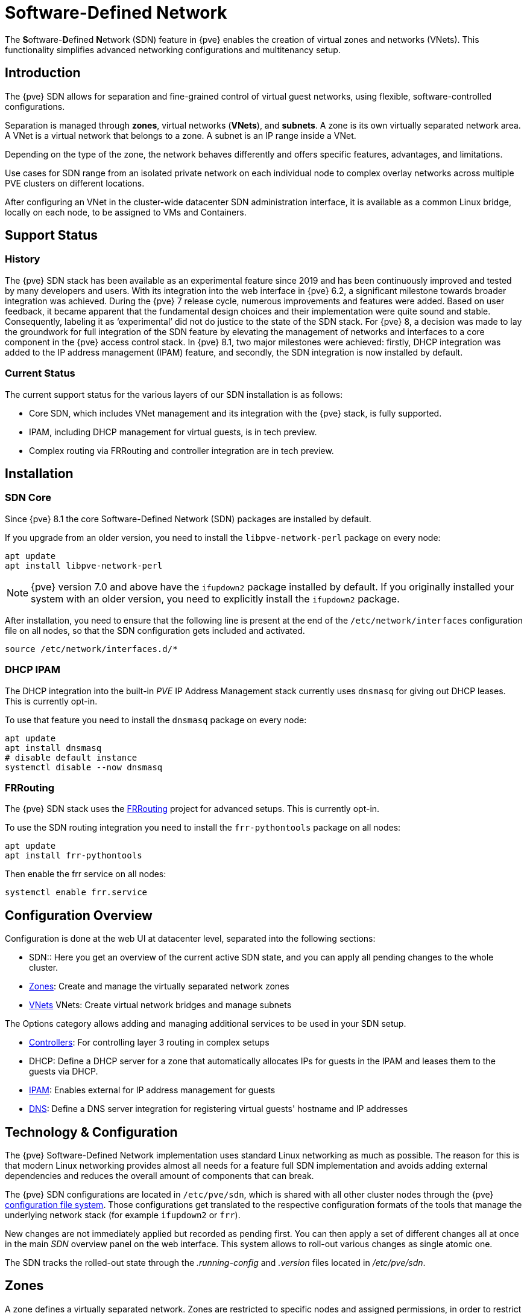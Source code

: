 [[chapter_pvesdn]]
Software-Defined Network
========================
ifndef::manvolnum[]
:pve-toplevel:
endif::manvolnum[]

The **S**oftware-**D**efined **N**etwork (SDN) feature in {pve} enables the
creation of virtual zones and networks (VNets). This functionality simplifies
advanced networking configurations and multitenancy setup.

[[pvesdn_overview]]
Introduction
------------

The {pve} SDN allows for separation and fine-grained control of virtual guest
networks, using flexible, software-controlled configurations.

Separation is managed through *zones*, virtual networks (*VNets*), and
*subnets*.  A zone is its own virtually separated network area.  A VNet is a
virtual network that belongs to a zone. A subnet is an IP range inside a VNet.

Depending on the type of the zone, the network behaves differently and offers
specific features, advantages, and limitations.

Use cases for SDN range from an isolated private network on each individual node
to complex overlay networks across multiple PVE clusters on different locations.

After configuring an VNet in the cluster-wide datacenter SDN administration
interface, it is available as a common Linux bridge, locally on each node, to be
assigned to VMs and Containers.


[[pvesdn_support_status]]
Support Status
--------------

History
~~~~~~~

The {pve} SDN stack has been available as an experimental feature since 2019 and
has been continuously improved and tested by many developers and users.
With its integration into the web interface in {pve} 6.2, a significant
milestone towards broader integration was achieved.
During the {pve} 7 release cycle, numerous improvements and features were added.
Based on user feedback, it became apparent that the fundamental design choices
and their implementation were quite sound and stable. Consequently, labeling it
as `experimental' did not do justice to the state of the SDN stack.
For {pve} 8, a decision was made to lay the groundwork for full integration of
the SDN feature by elevating the management of networks and interfaces to a core
component in the {pve} access control stack.
In {pve} 8.1, two major milestones were achieved: firstly, DHCP integration was
added to the IP address management (IPAM) feature, and secondly, the SDN
integration is now installed by default.

Current Status
~~~~~~~~~~~~~~

The current support status for the various layers of our SDN installation is as
follows:

- Core SDN, which includes VNet management and its integration with the {pve}
  stack, is fully supported.
- IPAM, including DHCP management for virtual guests, is in tech preview.
- Complex routing via FRRouting and controller integration are in tech preview.

[[pvesdn_installation]]
Installation
------------

SDN Core
~~~~~~~~

Since {pve} 8.1 the core Software-Defined Network (SDN) packages are installed
by default.

If you upgrade from an older version, you need to install the
`libpve-network-perl` package on every node:

----
apt update
apt install libpve-network-perl
----

NOTE: {pve} version 7.0 and above have the `ifupdown2` package installed by
default. If you originally installed your system with an older version, you need
to explicitly install the `ifupdown2` package.

After installation, you need to ensure that the following line is present at the
end of the `/etc/network/interfaces` configuration file on all nodes, so that
the SDN configuration gets included and activated.

----
source /etc/network/interfaces.d/*
----

[[pvesdn_install_dhcp_ipam]]
DHCP IPAM
~~~~~~~~~

The DHCP integration into the built-in 'PVE' IP Address Management stack
currently uses `dnsmasq` for giving out DHCP leases. This is currently opt-in.

To use that feature you need to install the `dnsmasq` package on every node:

----
apt update
apt install dnsmasq
# disable default instance
systemctl disable --now dnsmasq
----

[[pvesdn_install_frrouting]]
FRRouting
~~~~~~~~~

The {pve} SDN stack uses the https://frrouting.org/[FRRouting] project for
advanced setups. This is currently opt-in.

To use the SDN routing integration you need to install the `frr-pythontools`
package on all nodes:

----
apt update
apt install frr-pythontools
----

Then enable the frr service on all nodes:

----
systemctl enable frr.service
----

[[pvesdn_main_configuration]]
Configuration Overview
----------------------

Configuration is done at the web UI at datacenter level, separated into the
following sections:

* SDN:: Here you get an overview of the current active SDN state, and you can
  apply all pending changes to the whole cluster.

* xref:pvesdn_config_zone[Zones]: Create and manage the virtually separated
  network zones

* xref:pvesdn_config_vnet[VNets] VNets: Create virtual network bridges and
  manage subnets

The Options category allows adding and managing additional services to be used
in your SDN setup.

* xref:pvesdn_config_controllers[Controllers]: For controlling layer 3 routing
  in complex setups

* DHCP: Define a DHCP server for a zone that automatically allocates IPs for
  guests in the IPAM and leases them to the guests via DHCP.

* xref:pvesdn_config_ipam[IPAM]: Enables external for IP address management for
  guests

* xref:pvesdn_config_dns[DNS]: Define a DNS server integration for registering
  virtual guests' hostname and IP addresses

[[pvesdn_tech_and_config_overview]]
Technology & Configuration
--------------------------

The {pve} Software-Defined Network implementation uses standard Linux networking
as much as possible. The reason for this is that modern Linux networking
provides almost all needs for a feature full SDN implementation and avoids
adding external dependencies and reduces the overall amount of components that
can break.

The {pve} SDN configurations are located in `/etc/pve/sdn`, which is shared with
all other cluster nodes through the {pve} xref:chapter_pmxcfs[configuration file system].
Those configurations get translated to the respective configuration formats of
the tools that manage the underlying network stack (for example `ifupdown2` or
`frr`).

New changes are not immediately applied but recorded as pending first. You can
then apply a set of different changes all at once in the main 'SDN' overview
panel on the web interface. This system allows to roll-out various changes as
single atomic one.

The SDN tracks the rolled-out state through the '.running-config' and '.version'
files located in '/etc/pve/sdn'.

// TODO: extend implementation and technology details.

[[pvesdn_config_zone]]
Zones
-----

A zone defines a virtually separated network. Zones are restricted to
specific nodes and assigned permissions, in order to restrict users to a certain
zone and its contained VNets.

Different technologies can be used for separation:

* Simple: Isolated Bridge. A simple layer 3 routing bridge (NAT)

* VLAN: Virtual LANs are the classic method of subdividing a LAN

* QinQ: Stacked VLAN (formally known as `IEEE 802.1ad`)

* VXLAN: Layer 2 VXLAN network via a UDP tunnel

* EVPN (BGP EVPN): VXLAN with BGP to establish Layer 3 routing


[[pvesdn_config_common_options]]
Common Options
~~~~~~~~~~~~~~

The following options are available for all zone types:

Nodes:: The nodes which the zone and associated VNets should be deployed on.

IPAM:: Use an IP Address Management (IPAM) tool to manage IPs in the
  zone. Optional, defaults to `pve`.

DNS:: DNS API server. Optional.

ReverseDNS:: Reverse DNS API server. Optional.

DNSZone:: DNS domain name. Used to register hostnames, such as
`<hostname>.<domain>`. The DNS zone must already exist on the DNS server.
Optional.


[[pvesdn_zone_plugin_simple]]
Simple Zones
~~~~~~~~~~~~

This is the simplest plugin. It will create an isolated VNet bridge.  This
bridge is not linked to a physical interface, and VM traffic is only local on
each the node.
It can be used in NAT or routed setups.


[[pvesdn_zone_plugin_vlan]]
VLAN Zones
~~~~~~~~~~

The VLAN plugin uses an existing local Linux or OVS bridge to connect to the
node's physical interface.  It uses VLAN tagging defined in the VNet to isolate
the network segments.  This allows connectivity of VMs between different nodes.

VLAN zone configuration options:

Bridge:: The local bridge or OVS switch, already configured on *each* node that
  allows node-to-node connection.


[[pvesdn_zone_plugin_qinq]]
QinQ Zones
~~~~~~~~~~

QinQ also known as VLAN stacking, that uses multiple layers of VLAN tags for
isolation.  The QinQ zone defines the outer VLAN tag (the 'Service VLAN')
whereas the inner VLAN tag is defined by the VNet.

NOTE: Your physical network switches must support stacked VLANs for this
configuration.

QinQ zone configuration options:

Bridge:: A local, VLAN-aware bridge that is already configured on each local
  node

Service VLAN:: The main VLAN tag of this zone

Service VLAN Protocol:: Allows you to choose between an 802.1q (default) or
  802.1ad service VLAN type.

MTU:: Due to the double stacking of tags, you need 4 more bytes for QinQ VLANs.
  For example, you must reduce the MTU to `1496` if you physical interface MTU is
  `1500`.


[[pvesdn_zone_plugin_vxlan]]
VXLAN Zones
~~~~~~~~~~~

The VXLAN plugin establishes a tunnel (overlay) on top of an existing network
(underlay).  This encapsulates layer 2 Ethernet frames within layer 4 UDP
datagrams using the default destination port `4789`.

You have to configure the underlay network yourself to enable UDP connectivity
between all peers.

You can, for example, create a VXLAN overlay network on top of public internet,
appearing to the VMs as if they share the same local Layer 2 network.

WARNING: VXLAN on its own does does not provide any encryption. When joining
  multiple sites via VXLAN, make sure to establish a secure connection between
  the site, for example by using a site-to-site VPN.

VXLAN zone configuration options:

Peers Address List:: A list of IP addresses of each node in the VXLAN zone. This
  can be external nodes reachable at this IP address.
  All nodes in the cluster need to be mentioned here.

SDN Fabric:: Instead of manually defining all the peers, use a
  xref:pvesdn_config_fabrics[Fabric] for automatically generating the peer list.

MTU:: Because VXLAN encapsulation uses 50 bytes, the MTU needs to be 50 bytes
  lower than the outgoing physical interface.


[[pvesdn_zone_plugin_evpn]]
EVPN Zones
~~~~~~~~~~

The EVPN zone creates a routable Layer 3 network, capable of spanning across
multiple clusters. This is achieved by establishing a VPN and utilizing BGP as
the routing protocol.

The VNet of EVPN can have an anycast IP address and/or MAC address. The bridge
IP is the same on each node, meaning a virtual guest can use this address as
gateway.

Routing can work across VNets from different zones through a VRF (Virtual
Routing and Forwarding) interface.

EVPN zone configuration options:

VRF VXLAN ID:: A VXLAN-ID used for dedicated routing interconnect between VNets.
  It must be different than the VXLAN-ID of the VNets.

Controller:: The EVPN-controller to use for this zone. (See controller plugins
  section).

VNet MAC Address:: Anycast MAC address that gets assigned to all VNets in this
  zone.  Will be auto-generated if not defined.

Exit Nodes:: Nodes that shall be configured as exit gateways from the EVPN
  network, through the real network.  The configured nodes will announce a
  default route in the EVPN network.  Optional.

Primary Exit Node:: If you use multiple exit nodes, force traffic through this
  primary exit node, instead of load-balancing on all nodes.  Optional but
  necessary if you want to use SNAT or if your upstream router doesn't support
  ECMP.

Exit Nodes Local Routing:: This is a special option if you need to reach a VM/CT
  service from an exit node. (By default, the exit nodes only allow forwarding
  traffic between real network and EVPN network).  Optional.

Advertise Subnets:: Announce the full subnet in the EVPN network.
  If you have silent VMs/CTs (for example, if you have multiple IPs and the
  anycast gateway doesn't see traffic from these IPs, the IP addresses won't be
  able to be reached inside the EVPN network).  Optional.

Disable ARP ND Suppression:: Don't suppress ARP or ND (Neighbor Discovery)
  packets.  This is required if you use floating IPs in your VMs (IP and MAC
  addresses are being moved between systems).  Optional.

Route-target Import:: Allows you to import a list of external EVPN route
  targets. Used for cross-DC or different EVPN network interconnects.  Optional.

MTU:: Because VXLAN encapsulation uses 50 bytes, the MTU needs to be 50 bytes
  less than the maximal MTU of the outgoing physical interface.  Optional,
  defaults to 1450.


[[pvesdn_config_vnet]]
VNets
-----

After creating a virtual network (VNet) through the SDN GUI, a local network
interface with the same name is available on each node. To connect a guest to the
VNet, assign the interface to the guest and set the IP address accordingly.

Depending on the zone, these options have different meanings and are explained
in the respective zone section in this document.

WARNING: In the current state, some options may have no effect or won't work in
certain zones.

VNet configuration options:

ID:: An up to 8 character ID to identify a VNet

Comment:: More descriptive identifier. Assigned as an alias on the interface. Optional

Zone:: The associated zone for this VNet

Tag:: The unique VLAN or VXLAN ID

VLAN Aware:: Enables vlan-aware option on the interface, enabling configuration
  in the guest.

Isolate Ports:: Sets the isolated flag for all guest ports of this interface,
but not for the interface itself. This means guests can only send traffic to
non-isolated bridge-ports, which is the bridge itself. In order for this setting
to take effect, you need to restart the affected guest.

NOTE: Port isolation is local to each host. Use the
xref:pvesdn_firewall_integration[VNET Firewall] to further isolate traffic in
the VNET across nodes. For example, DROP by default and only allow traffic from
the IP subnet to the gateway and vice versa.

[[pvesdn_config_subnet]]
Subnets
-------

A subnet define a specific IP range, described by the CIDR network address.
Each VNet, can have one or more subnets.

A subnet can be used to:

* Restrict the IP addresses you can define on a specific VNet
* Assign routes/gateways on a VNet in layer 3 zones
* Enable SNAT on a VNet in layer 3 zones
* Auto assign IPs on virtual guests (VM or CT) through IPAM plugins
* DNS registration through DNS plugins

If an IPAM server is associated with the subnet zone, the subnet prefix will be
automatically registered in the IPAM.

Subnet configuration options:

ID:: A CIDR network address, for example 10.0.0.0/8

Gateway:: The IP address of the network's default gateway. On layer 3 zones
  (Simple/EVPN plugins), it will be deployed on the VNet.

SNAT:: Enable Source NAT which allows VMs from inside a
  VNet to connect to the outside network by forwarding the packets to the nodes
  outgoing interface. On EVPN zones, forwarding is done on EVPN gateway-nodes.
  Optional.

DNS Zone Prefix:: Add a prefix to the domain registration, like
  <hostname>.prefix.<domain>  Optional.


[[pvesdn_config_controllers]]
Controllers
-----------

Some zones implement a separated control and data plane that require an external
controller to manage the VNet's control plane.

Currently, only the `EVPN` zone requires an external controller.


[[pvesdn_controller_plugin_evpn]]
EVPN Controller
~~~~~~~~~~~~~~~

The `EVPN`, zone requires an external controller to manage the control plane.
The EVPN controller plugin configures the Free Range Routing (frr) router.

To enable the EVPN controller, you need to enable FRR on every node, see
xref:pvesdn_install_frrouting[install FRRouting].

EVPN controller configuration options:

ASN #:: A unique BGP ASN number. It's highly recommended to use a private ASN
  number (64512 – 65534, 4200000000 – 4294967294), as otherwise you could end up
  breaking global routing by mistake.

SDN Fabric:: A xref:pvesdn_config_fabrics[Fabric] that contains all the nodes
  part of the EVPN zone. Will be used as the underlay network.

Peers:: An IP list of all nodes that are part of the EVPN zone.  (could also be
  external nodes or route reflector servers)


[[pvesdn_controller_plugin_BGP]]
BGP Controller
~~~~~~~~~~~~~~

The BGP controller is not used directly by a zone.
You can use it to configure FRR to manage BGP peers.

For BGP-EVPN, it can be used to define a different ASN by node, so doing EBGP.
It can also be used to export EVPN routes to an external BGP peer.

NOTE: By default, for a simple full mesh EVPN, you don't need to define a BGP
controller.

BGP controller configuration options:

Node:: The node of this BGP controller

ASN #:: A unique BGP ASN number. It's highly recommended to use a private ASN
  number in the range (64512 - 65534) or (4200000000 - 4294967294), as otherwise
  you could break global routing by mistake.

Peer:: A list of peer IP addresses you want to communicate with using the
  underlying BGP network.

EBGP:: If your peer's remote-AS is different, this enables EBGP.

Loopback Interface:: Use a loopback or dummy interface as the source of the EVPN network
  (for multipath).

ebgp-mutltihop:: Increase the number of hops to reach peers, in case they are
  not directly connected or they use loopback.

bgp-multipath-as-path-relax:: Allow ECMP if your peers have different ASN.


[[pvesdn_controller_plugin_ISIS]]
ISIS Controller
~~~~~~~~~~~~~~~

The ISIS controller is not used directly by a zone.
You can use it to configure FRR to export EVPN routes to an ISIS domain.

ISIS controller configuration options:

Node:: The node of this ISIS controller.

Domain:: A unique ISIS domain.

Network Entity Title:: A Unique ISIS network address that identifies this node.

Interfaces:: A list of physical interface(s) used by ISIS.

Loopback:: Use a loopback or dummy interface as the source of the EVPN network
  (for multipath).


[[pvesdn_config_fabrics]]
Fabrics
-------

[thumbnail="screenshot/gui-datacenter-fabrics-overview.png"]

Fabrics in {pve} SDN provide automated routing between nodes in a cluster. They
simplify the configuration of underlay networks between nodes to form the
foundation for SDN deployments.

They automatically configure routing protocols on your physical network
interfaces to establish connectivity between nodes in the cluster. This creates
a resilient, auto-configuring network fabric that adapts to changes in network
topology. These fabrics can be used as a full-mesh network for Ceph
or in the EVPN controller and VXLAN zone.

Installation
~~~~~~~~~~~~

The FRR implementations of OpenFabric and OSPF are used, so first ensure that
the `frr` and `frr-pythontools` packages are installed:

----
apt update
apt install frr frr-pythontools
----

Permissions
~~~~~~~~~~~

To view the configuration of an SDN fabric users need SDN.Audit or SDN.Allocate
permissions. To create or modify a fabric configuration, users need SDN.Allocate
permissions. To view the configuration of a node, users need the Sys.Audit or
Sys.Modify permissions. When adding or updating nodes within a fabric,
additional Sys.Modify permission for the specific node is required, since this
operation involves writing to the node's /etc/network/interfaces file.

Configuration
~~~~~~~~~~~~~

To create a Fabric, head over to Datacenter->SDN->Fabrics and click "Add
Fabric". After selecting the preferred protocol, the fabric is created. With
the "+" button you can select the nodes which you want to add to the fabric,
you also have to select the interfaces used to communicate with the other nodes.

Loopback Prefix
^^^^^^^^^^^^^^^

You can specify a CIDR network range (e.g., 192.0.2.0/24) as a loopback prefix
for the fabric. When configured, the system will automatically verify that all
router-IDs are contained within this prefix. This ensures consistency in your
addressing scheme and helps prevent addressing conflicts or errors.

Router-ID Selection
^^^^^^^^^^^^^^^^^^^

Each node in a fabric needs a unique router-ID, which is an IPv4 address in
dotted decimal notation (e.g., 192.0.2.1). In OpenFabric this can also be an
IPv6 address in the typical hexadecimal representation separated by colons
(e.g., 2001:db8::1428:57ab). A dummy interface with the router-ID as address
will automatically be created and will act as a loopback interface for the
fabric (it's also passive by default).

RouteMaps
^^^^^^^^^

For every fabric, an access-list and a route-map are automatically created.
These configure the router to rewrite the source address of outgoing packets.
When you communicate with another node (for example, by pinging it), this
ensures that traffic originates from the local dummy interface's IP address
rather than from the physical interface. This provides consistent routing
behavior and proper source address selection throughout the fabric.

[[pvesdn_config_fabrics_ipv6]]
Notes on IPv6
^^^^^^^^^^^^^

IPv6 is currently only usable on OpenFabric fabrics. These IPv6 Fabrics need
global IPv6 forwarding enabled on all nodes contained in the fabric. Without
IPv6 forwarding, non-full-mesh fabrics won't work because the transit nodes
don't forward packets to the outer nodes. Currently there isn't an easy way to
enable IPv6 forwarding per-interface like with IPv4, so it has to be enabled
globally. This can be accomplished by appending this line:

----
post-up sysctl -w net.ipv6.conf.all.forwarding=1
----

to a fabric interface in the `/etc/network/interfaces` file. This will enable
IPv6 forwarding globally once that interface comes up. Note that this affects
how your interfaces handle automatic IPv6 setup (SLAAC), Neighbour
Advertisements, Router Solicitations, and Router Advertisements. More details
here: https://www.kernel.org/doc/Documentation/networking/ip-sysctl.txt under
`net.ipv6.conf.all.forwarding`.

[[pvesdn_openfabric]]
OpenFabric
~~~~~~~~~~

OpenFabric is a routing protocol specifically designed for data center fabrics.
It's based on IS-IS and optimized for the spine-leaf topology common in data
centers.

[thumbnail="screenshot/gui-datacenter-create-fabric-openfabric.png"]

Configuration options:

[[pvesdn_openfabric_fabric]]
On the Fabric
^^^^^^^^^^^^^

Name:: This is the name of the OpenFabric fabric and can be at most 8 characters long.

IPv4 Prefix:: IPv4 CIDR network range (e.g., 192.0.2.0/24) used to verify that
all router-IDs in the fabric are contained within this prefix.

IPv6 Prefix:: IPv6 CIDR network range (e.g., 2001:db8::/64) used to verify that
all router-IDs in the fabric are contained within this prefix.

WARNING: For IPv6 fabrics to work, global forwarding needs to be enabled on all
nodes. Check xref:pvesdn_config_fabrics_ipv6[Notes on IPv6] for how to do it and additional info.

Hello Interval:: Controls how frequently (in seconds) hello packets are sent to
discover and maintain connections with neighboring nodes. Lower values detect
failures faster but increase network traffic. This option is global on the
fabric, meaning every interface on every node in this fabric will inherit this
hello-interval property. The default value is 3 seconds.

CSNP Interval:: Sets how frequently (in seconds) the node synchronizes its
routing database with neighbors. Lower values keep the network topology information
more quickly in sync but increase network traffic. This option is global on the
fabric, meaning every interface on every node in this fabric will inherit this
property. The default value is 10 seconds.

[[pvesdn_openfabric_node]]
On the Node
^^^^^^^^^^^

[thumbnail="screenshot/gui-datacenter-create-node-openfabric.png"]

Options that are available on every node that is part of a fabric:

Node:: Select the node which will be added to the fabric. Only nodes that
currently are in the cluster will be shown.

IPv4:: A unique IPv4 address used to generate the OpenFabric
Network Entity Title (NET). Each node in the same fabric must have a different
Router-ID, while a single node must use the same NET address across all fabrics
(If this is not given {pve} will automatically choose one and ensure that the
configuration is valid).

IPv6:: A unique IPv6 address used to generate the OpenFabric
Network Entity Title (NET). Each node in the same fabric must have a different
Router-ID, while a single node must use the same NET address across all fabrics.
If a IPv4 and IPv6 address is configured, the IPv4 one will be used to derive
the NET.

WARNING: When using IPv6 addresses, the last 3 segments are used to generate
the NET. Ensure these segments differ between nodes.

Interfaces:: Specify the interfaces used to establish peering connections with
other OpenFabric nodes. Preferably select interfaces without pre-assigned IP
addresses, then configure addresses in the IPv4/IPv6 column if needed. A dummy
"loopback" interface with the router-id is automatically created.

On The Interface
^^^^^^^^^^^^^^^^

The following optional parameters can be configured per interface when enabling
the additional columns:

IP::: A IPv4 that should get automatically configured on this interface. Must
include the netmask (e.g. /31)

IPv6::: A IPv6 that should get automatically configured on this interface. Must
include the netmask (e.g. /127).

Hello Multiplier::: Defines how many missed hello packets constitute a failed
connection. Higher values make the connection more resilient to packet loss but
slow down failure detection. The default value is 10.

WARNING: When you remove an interface with an entry in `/etc/network/interfaces`
that has `manual` set, then the IP will not get removed on applying the SDN
configuration.

[[pvesdn_ospf]]
OSPF
~~~~

OSPF (Open Shortest Path First) is a widely-used link-state routing protocol
that efficiently calculates the shortest path for routing traffic through IP
networks.

[thumbnail="screenshot/gui-datacenter-create-fabric-ospf.png"]

Configuration options:

[[pvesdn_ospf_fabric]]
On the Fabric
^^^^^^^^^^^^^

IPv4 Prefix:: IPv4 CIDR network range (e.g., 192.0.2.0/24) used to
verify that all router-IDs in the fabric are contained within this prefix.

Area:: This specifies the OSPF area identifier, which can be either a 32-bit
signed integer or an IP address. Areas are a way to organize and structure OSPF
networks hierarchically, with Area 0 (or 0.0.0.0) serving as the backbone area.

[[pvesdn_ospf_node]]
On the Node
^^^^^^^^^^^

[thumbnail="screenshot/gui-datacenter-create-node-ospf.png"]

Options that are available on every node that is part of a fabric:

Node:: Select the node which will be added to the fabric. Only nodes that
are currently in the cluster will be shown.

IPv4:: A unique Router-ID used to identify this router within the OSPF
network. Each node in the same fabric must have a different Router-ID.

Interfaces:: Specify the interfaces used to establish peering connections with
other OSPF nodes. Preferably select interfaces without pre-assigned IP
addresses, then configure addresses in the IPv4 column if needed. A dummy
"loopback" interface with the router-id is automatically created.

On The Interface
^^^^^^^^^^^^^^^^
The following optional parameter can be configured per interface:

IP::: A IPv4 that should get automatically configured on this interface. Must
include the netmask (e.g. /31)

WARNING: When you remove an interface with an entry in `/etc/network/interfaces`
that has `manual` set, then the IP will not get removed on applying the SDN
configuration.

NOTE: The dummy interface will automatically be configured as `passive`. Every
interface which doesn't have an ip-address configured will be treated as a
`point-to-point` link.

[[pvesdn_config_ipam]]
IPAM
----

IP Address Management (IPAM) tools manage the IP addresses of clients on the
network. SDN in {pve} uses IPAM for example to find free IP addresses for new
guests.

A single IPAM instance can be associated with one or more zones.


[[pvesdn_ipam_plugin_pveipam]]
PVE IPAM Plugin
~~~~~~~~~~~~~~~

The default built-in IPAM for your {pve} cluster.

You can inspect the current status of the PVE IPAM Plugin via the IPAM panel in
the SDN section of the datacenter configuration. This UI can be used to create,
update and delete IP mappings. This is particularly convenient in conjunction
with the xref:pvesdn_config_dhcp[DHCP feature].

If you are using DHCP, you can use the IPAM panel to create or edit leases for
specific VMs, which enables you to change the IPs allocated via DHCP. When
editing an IP of a VM that is using DHCP you must make sure to force the guest
to acquire a new DHCP leases. This can usually be done by reloading the network
stack of the guest or rebooting it.

[[pvesdn_ipam_plugin_netbox]]
NetBox IPAM Plugin
~~~~~~~~~~~~~~~~~~

link:https://github.com/netbox-community/netbox[NetBox] is an open-source IP
Address Management (IPAM) and datacenter infrastructure management (DCIM) tool.

To integrate NetBox with {pve} SDN, create an API token in NetBox as described
here: https://docs.netbox.dev/en/stable/integrations/rest-api/#tokens

The NetBox configuration properties are:

URL:: The NetBox REST API endpoint: `http://yournetbox.domain.com/api`

Token:: An API access token

Fingerprint:: The SHA-256 fingerprint of the NetBox API. Can be retrieved with
  `openssl x509 -in /etc/ssl/certs/netbox.crt -noout -fingerprint -sha256` when
  using the default certificate.


[[pvesdn_ipam_plugin_phpipam]]
phpIPAM Plugin
~~~~~~~~~~~~~~

In link:https://phpipam.net/[phpIPAM] you need to create an "application" and add
an API token with admin privileges to the application.

The phpIPAM configuration properties are:

URL:: The REST-API endpoint: `http://phpipam.domain.com/api/<appname>/`

Token:: An API access token

Section:: An integer ID. Sections are a group of subnets in phpIPAM. Default
  installations use `sectionid=1` for customers.


[[pvesdn_config_dns]]
DNS
---

The DNS plugin in {pve} SDN is used to define a DNS API server for registration
of your hostname and IP address. A DNS configuration is associated with one or
more zones, to provide DNS registration for all the subnet IPs configured for
a zone.

[[pvesdn_dns_plugin_powerdns]]
PowerDNS Plugin
~~~~~~~~~~~~~~~
https://doc.powerdns.com/authoritative/http-api/index.html

You need to enable the web server and the API in your PowerDNS config:

----
api=yes
api-key=arandomgeneratedstring
webserver=yes
webserver-port=8081
----

The PowerDNS configuration options are:

url:: The REST API endpoint: http://yourpowerdnserver.domain.com:8081/api/v1/servers/localhost

key:: An API access key

ttl:: The default TTL for records


[[pvesdn_config_dhcp]]
DHCP
------

The DHCP plugin in {pve} SDN can be used to automatically deploy a DHCP server
for a Zone. It provides DHCP for all Subnets in a Zone that have a DHCP range
configured. Currently the only available backend plugin for DHCP is the dnsmasq
plugin.

The DHCP plugin works by allocating an IP in the IPAM plugin configured in the
Zone when adding a new network interface to a VM/CT. You can find more
information on how to configure an IPAM in the
xref:pvesdn_config_ipam[respective section of our documentation].

When the VM starts, a mapping for the MAC address and IP gets created in the DHCP
plugin of the zone. When the network interfaces is removed or the VM/CT are
destroyed, then the entry in the IPAM and the DHCP server are deleted as well.

NOTE: Some features (adding/editing/removing IP mappings) are currently only
available when using the xref:pvesdn_ipam_plugin_pveipam[PVE IPAM plugin].


Configuration
~~~~~~~~~~~~~

You can enable automatic DHCP for a zone in the Web UI via the Zones panel and
enabling DHCP in the advanced options of a zone.

NOTE: Currently only Simple Zones have support for automatic DHCP

After automatic DHCP has been enabled for a Zone, DHCP Ranges need to be
configured for the subnets in a Zone. In order to that, go to the Vnets panel and
select the Subnet for which you want to configure DHCP ranges. In the edit
dialogue you can configure DHCP ranges in the respective Tab. Alternatively you
can set DHCP ranges for a Subnet via the following CLI command:

----
pvesh set /cluster/sdn/vnets/<vnet>/subnets/<subnet>
 -dhcp-range start-address=10.0.1.100,end-address=10.0.1.200
 -dhcp-range start-address=10.0.2.100,end-address=10.0.2.200
----

You also need to have a gateway configured for the subnet - otherwise
automatic DHCP will not work.

The DHCP plugin will then allocate IPs in the IPAM only in the configured
ranges.

Do not forget to follow the installation steps for the
xref:pvesdn_install_dhcp_ipam[dnsmasq DHCP plugin] as well.

Plugins
~~~~~~~

Dnsmasq Plugin
^^^^^^^^^^^^^^
Currently this is the only DHCP plugin and therefore the plugin that gets used
when you enable DHCP for a zone.

.Installation
For installation see the xref:pvesdn_install_dhcp_ipam[DHCP IPAM] section.

.Configuration
The plugin will create a new systemd service for each zone that dnsmasq gets
deployed to. The name for the service is `dnsmasq@<zone>`. The lifecycle of this
service is managed by the DHCP plugin.

The plugin automatically generates the following configuration files in the
folder `/etc/dnsmasq.d/<zone>`:

`00-default.conf`::
This contains the default global configuration for a dnsmasq instance.

`10-<zone>-<subnet_cidr>.conf`::
This file configures specific options for a subnet, such as the DNS server that
should get configured via DHCP.

`10-<zone>-<subnet_cidr>.ranges.conf`::
This file configures the DHCP ranges for the dnsmasq instance.

`ethers`::
This file contains the MAC-address and IP mappings from the IPAM plugin. In
order to override those mappings, please use the respective IPAM plugin rather
than editing this file, as it will get overwritten by the dnsmasq plugin.

You must not edit any of the above files, since they are managed by the DHCP
plugin. In order to customize the dnsmasq configuration you can create
additional files (e.g. `90-custom.conf`) in the configuration folder - they will
not get changed by the dnsmasq DHCP plugin.

Configuration files are read in order, so you can control the order of the
configuration directives by naming your custom configuration files appropriately.

DHCP leases are stored in the file `/var/lib/misc/dnsmasq.<zone>.leases`.

When using the PVE IPAM plugin, you can update, create and delete DHCP leases.
For more information please consult the documentation of
xref:pvesdn_ipam_plugin_pveipam[the PVE IPAM plugin]. Changing DHCP leases is
currently not supported for the other IPAM plugins.

[[pvesdn_firewall_integration]]
Firewall Integration
--------------------

SDN integrates with the Proxmox VE firewall by automatically generating IPSets
which can then be referenced in the source / destination fields of firewall
rules. This happens automatically for VNets and IPAM entries.

VNets and Subnets
~~~~~~~~~~~~~~~~~

The firewall automatically generates the following IPSets in the SDN scope for
every VNet:

`vnet-all`::
  Contains the CIDRs of all subnets in a VNet
`vnet-gateway`::
  Contains the IPs of the gateways of all subnets in a VNet
`vnet-no-gateway`::
  Contains the CIDRs of all subnets in a VNet, but excludes the gateways
`vnet-dhcp`::
  Contains all DHCP ranges configured in the subnets in a VNet

When making changes to your configuration, the IPSets update automatically, so
you do not have to update your firewall rules when changing the configuration of
your Subnets.

Simple Zone Example
^^^^^^^^^^^^^^^^^^^

Assuming the configuration below for a VNet and its contained subnets:

----
# /etc/pve/sdn/vnets.cfg

vnet: vnet0
        zone simple

# /etc/pve/sdn/subnets.cfg

subnet: simple-192.0.2.0-24
        vnet vnet0
        dhcp-range start-address=192.0.2.100,end-address=192.0.2.199
        gateway 192.0.2.1

subnet: simple-2001:db8::-64
        vnet vnet0
        dhcp-range start-address=2001:db8::1000,end-address=2001:db8::1999
        gateway 2001:db8::1
----

In this example we configured an IPv4 subnet in the VNet `vnet0`, with
'192.0.2.0/24' as its IP Range, '192.0.2.1' as the gateway and the DHCP range is
'192.0.2.100' - '192.0.2.199'.

Additionally we configured an IPv6 subnet with '2001:db8::/64' as the IP range,
'2001:db8::1' as the gateway and a DHCP range of '2001:db8::1000' -
'2001:db8::1999'.

The respective auto-generated IPsets for vnet0 would then contain the following
elements:

`vnet0-all`::
* '192.0.2.0/24'
* '2001:db8::/64'
`vnet0-gateway`::
* '192.0.2.1'
* '2001:db8::1'
`vnet0-no-gateway`::
* '192.0.2.0/24'
* '2001:db8::/64'
* '!192.0.2.1'
* '!2001:db8::1'
`vnet0-dhcp`::
* '192.0.2.100 - 192.0.2.199'
* '2001:db8::1000 - 2001:db8::1999'

IPAM
~~~~

If you are using the built-in PVE IPAM, then the firewall automatically
generates an IPset for every guest that has entries in the IPAM. The respective
IPset for a guest with ID 100 would be `guest-ipam-100`. It contains all IP
addresses from all IPAM entries. So if guest 100 is member of multiple VNets,
then the IPset would contain the IPs from *all* VNets.

When entries get added / updated / deleted, then the respective IPSets will be
updated accordingly.

WARNING: When removing all entries for a guest and there are firewall rules
still referencing the auto-generated IPSet then the firewall will fail to update
the ruleset, since it references a non-existing IPSet.

[[pvesdn_setup_examples]]
Examples
--------

This section presents multiple configuration examples tailored for common SDN
use cases. It aims to offer tangible implementations, providing additional
details to enhance comprehension of the available configuration options.


[[pvesdn_setup_example_simple]]
Simple Zone Example
~~~~~~~~~~~~~~~~~~~

Simple zone networks create an isolated network for guests on a single host to
connect to each other.

TIP: connection between guests are possible if all guests reside on a same host
but cannot be reached on other nodes.

* Create a simple zone named `simple`.
* Add a VNet names `vnet1`.
* Create a Subnet with a gateway and the SNAT option enabled.
* This creates a network bridge `vnet1` on the node. Assign this bridge to the
  guests that shall join the network and configure an IP address.

The network interface configuration in two VMs may look like this which allows
them to communicate via the 10.0.1.0/24 network.

----
allow-hotplug ens19
iface ens19 inet static
	address 10.0.1.14/24
----

----
allow-hotplug ens19
iface ens19 inet static
	address 10.0.1.15/24
----


[[pvesdn_setup_example_nat]]
Source NAT Example
~~~~~~~~~~~~~~~~~~

If you want to allow outgoing connections for guests in the simple network zone
the simple zone offers a Source NAT (SNAT) option.

Starting from the configuration xref:pvesdn_setup_example_simple[above], Add a
Subnet to the VNet `vnet1`, set a gateway IP and enable the SNAT option.

----
Subnet: 172.16.0.0/24
Gateway: 172.16.0.1
SNAT: checked
----

In the guests configure the static IP address inside the subnet's IP range.

The node itself will join this network with the Gateway IP '172.16.0.1' and
function as the NAT gateway for guests within the subnet range.


[[pvesdn_setup_example_vlan]]
VLAN Setup Example
~~~~~~~~~~~~~~~~~~

When VMs on different nodes need to communicate through an isolated network, the
VLAN zone allows network level isolation using VLAN tags.

Create a VLAN zone named `myvlanzone`:

----
ID: myvlanzone
Bridge: vmbr0
----

Create a VNet named `myvnet1` with VLAN tag 10 and the previously created
`myvlanzone`.

----
ID: myvnet1
Zone: myvlanzone
Tag: 10
----

Apply the configuration through the main SDN panel, to create VNets locally on
each node.

Create a Debian-based virtual machine ('vm1') on node1, with a vNIC on `myvnet1`.

Use the following network configuration for this VM:

----
auto eth0
iface eth0 inet static
	address 10.0.3.100/24
----

Create a second virtual machine ('vm2') on node2, with a vNIC on the same VNet
`myvnet1` as vm1.

Use the following network configuration for this VM:

----
auto eth0
iface eth0 inet static
	address 10.0.3.101/24
----

Following this, you should be able to ping between both VMs using that network.


[[pvesdn_setup_example_qinq]]
QinQ Setup Example
~~~~~~~~~~~~~~~~~~


This example configures two QinQ zones and adds two VMs to each zone to
demonstrate the additional layer of VLAN tags which allows the configuration of
more isolated VLANs.

A typical use case for this configuration is a hosting provider that provides an
isolated network to customers for VM communication but isolates the VMs from
other customers.

Create a QinQ zone named `qinqzone1` with service VLAN 20

----
ID: qinqzone1
Bridge: vmbr0
Service VLAN: 20
----

Create another QinQ zone named `qinqzone2` with service VLAN 30
----
ID: qinqzone2
Bridge: vmbr0
Service VLAN: 30
----

Create a VNet named `myvnet1` with VLAN-ID 100 on the previously created
`qinqzone1` zone.

----
ID: qinqvnet1
Zone: qinqzone1
Tag: 100
----

Create a `myvnet2` with VLAN-ID 100 on the  `qinqzone2` zone.

----
ID: qinqvnet2
Zone: qinqzone2
Tag: 100
----

Apply the configuration on the main SDN web interface panel to create VNets
locally on each node.

Create four Debian-bases virtual machines (vm1, vm2, vm3, vm4) and add network
interfaces to vm1 and vm2 with bridge `qinqvnet1` and vm3 and vm4 with bridge
`qinqvnet2`.

Inside the VM, configure the IP addresses of the interfaces, for example via
`/etc/network/interfaces`:

----
auto eth0
iface eth0 inet static
	address 10.0.3.101/24
----
// TODO: systemd-network example
Configure all four VMs to have IP addresses from the '10.0.3.101' to
'10.0.3.104' range.

Now you should be able to ping between the VMs 'vm1' and 'vm2', as well as
between 'vm3' and 'vm4'. However, neither of VMs 'vm1' or 'vm2' can ping VMs
'vm3' or 'vm4', as they are on a different zone with a different service-VLAN.


[[pvesdn_setup_example_vxlan]]
VXLAN Setup Example
~~~~~~~~~~~~~~~~~~~

The example assumes a cluster with three nodes, with the node IP addresses
192.168.0.1, 192.168.0.2 and 192.168.0.3.

Create a VXLAN zone named `myvxlanzone` and add all IPs from the nodes to the
peer address list. Use the default MTU of 1450 or configure accordingly.

----
ID: myvxlanzone
Peers Address List: 192.168.0.1,192.168.0.2,192.168.0.3
----

Create a VNet named `vxvnet1` using the VXLAN zone `myvxlanzone` created
previously.

----
ID: vxvnet1
Zone: myvxlanzone
Tag: 100000
----

Apply the configuration on the main SDN web interface panel to create VNets
locally on each nodes.

Create a Debian-based virtual machine ('vm1') on node1, with a vNIC on `vxvnet1`.

Use the following network configuration for this VM (note the lower MTU).

----
auto eth0
iface eth0 inet static
	address 10.0.3.100/24
	mtu 1450
----

Create a second virtual machine ('vm2') on node3, with a vNIC on the same VNet
`vxvnet1` as vm1.

Use the following network configuration for this VM:

----
auto eth0
iface eth0 inet static
	address 10.0.3.101/24
	mtu 1450
----

Then, you should be able to ping between between 'vm1' and 'vm2'.


[[pvesdn_setup_example_evpn]]
EVPN Setup Example
~~~~~~~~~~~~~~~~~~

The example assumes a cluster with three nodes (node1, node2, node3) with IP
addresses 192.168.0.1, 192.168.0.2 and 192.168.0.3.

Create an EVPN controller, using a private ASN number and the above node
addresses as peers.

----
ID: myevpnctl
ASN#: 65000
Peers: 192.168.0.1,192.168.0.2,192.168.0.3
----

Create an EVPN zone named `myevpnzone`, assign the previously created
EVPN-controller and define 'node1' and 'node2' as exit nodes.

----
ID: myevpnzone
VRF VXLAN Tag: 10000
Controller: myevpnctl
MTU: 1450
VNet MAC Address: 32:F4:05:FE:6C:0A
Exit Nodes: node1,node2
----

Create the first VNet named `myvnet1` using the EVPN zone `myevpnzone`.

----
ID: myvnet1
Zone: myevpnzone
Tag: 11000
----

Create a subnet on `myvnet1`:

----
Subnet: 10.0.1.0/24
Gateway: 10.0.1.1
----

Create the second VNet named `myvnet2` using the same EVPN zone `myevpnzone`.

----
ID: myvnet2
Zone: myevpnzone
Tag: 12000
----

Create a different subnet on `myvnet2``:

----
Subnet: 10.0.2.0/24
Gateway: 10.0.2.1
----

Apply the configuration from the main SDN web interface panel to create VNets
locally on each node and generate the FRR configuration.

Create a Debian-based virtual machine ('vm1') on node1, with a vNIC on `myvnet1`.

Use the following network configuration for 'vm1':

----
auto eth0
iface eth0 inet static
	address 10.0.1.100/24
	gateway 10.0.1.1
	mtu 1450
----

Create a second virtual machine ('vm2') on node2, with a vNIC on the other VNet
`myvnet2`.

Use the following network configuration for 'vm2':

----
auto eth0
iface eth0 inet static
	address 10.0.2.100/24
	gateway 10.0.2.1
	mtu 1450
----


Now you should be able to ping vm2 from vm1, and vm1 from vm2.

If you ping an external IP from 'vm2' on the non-gateway node3, the packet
will go to the configured 'myvnet2' gateway, then will be routed to the exit
nodes ('node1' or 'node2') and from there it will leave those nodes over the
default gateway configured on node1 or node2.

NOTE: You need to add reverse routes for the '10.0.1.0/24' and '10.0.2.0/24'
networks to node1 and node2 on your external gateway, so that the public network
can reply back.

If you have configured an external BGP router, the BGP-EVPN routes (10.0.1.0/24
and 10.0.2.0/24 in this example), will be announced dynamically.


[[pvesdn_notes]]
Notes
-----

Multiple EVPN Exit Nodes
~~~~~~~~~~~~~~~~~~~~~~~~

If you have multiple gateway nodes, you should disable the `rp_filter` (Strict
Reverse Path Filter) option, because packets can arrive at one node but go out
from another node.

Add the following to `/etc/sysctl.conf`:

-----
net.ipv4.conf.default.rp_filter=0
net.ipv4.conf.all.rp_filter=0
-----

VXLAN IPSEC Encryption
~~~~~~~~~~~~~~~~~~~~~~

To add IPSEC encryption on top of a VXLAN, this example shows how to use
`strongswan`.

You`ll need to reduce the 'MTU' by additional 60 bytes for IPv4 or 80 bytes for
IPv6 to handle encryption.

So with default real 1500 MTU, you need to use a MTU of 1370 (1370 + 80 (IPSEC)
+ 50 (VXLAN) == 1500).

Install strongswan on the host.

----
apt install strongswan
----

Add configuration to `/etc/ipsec.conf`. We only need to encrypt traffic from
the VXLAN UDP port '4789'.

----
conn %default
    ike=aes256-sha1-modp1024!  # the fastest, but reasonably secure cipher on modern HW
    esp=aes256-sha1!
    leftfirewall=yes           # this is necessary when using Proxmox VE firewall rules

conn output
    rightsubnet=%dynamic[udp/4789]
    right=%any
    type=transport
    authby=psk
    auto=route

conn input
    leftsubnet=%dynamic[udp/4789]
    type=transport
    authby=psk
    auto=route
----

Generate a pre-shared key with:

----
openssl rand -base64 128
----

and add the key to `/etc/ipsec.secrets`, so that the file contents looks like:

----
: PSK <generatedbase64key>
----

Copy the PSK and the configuration to all nodes participating in the VXLAN network.
